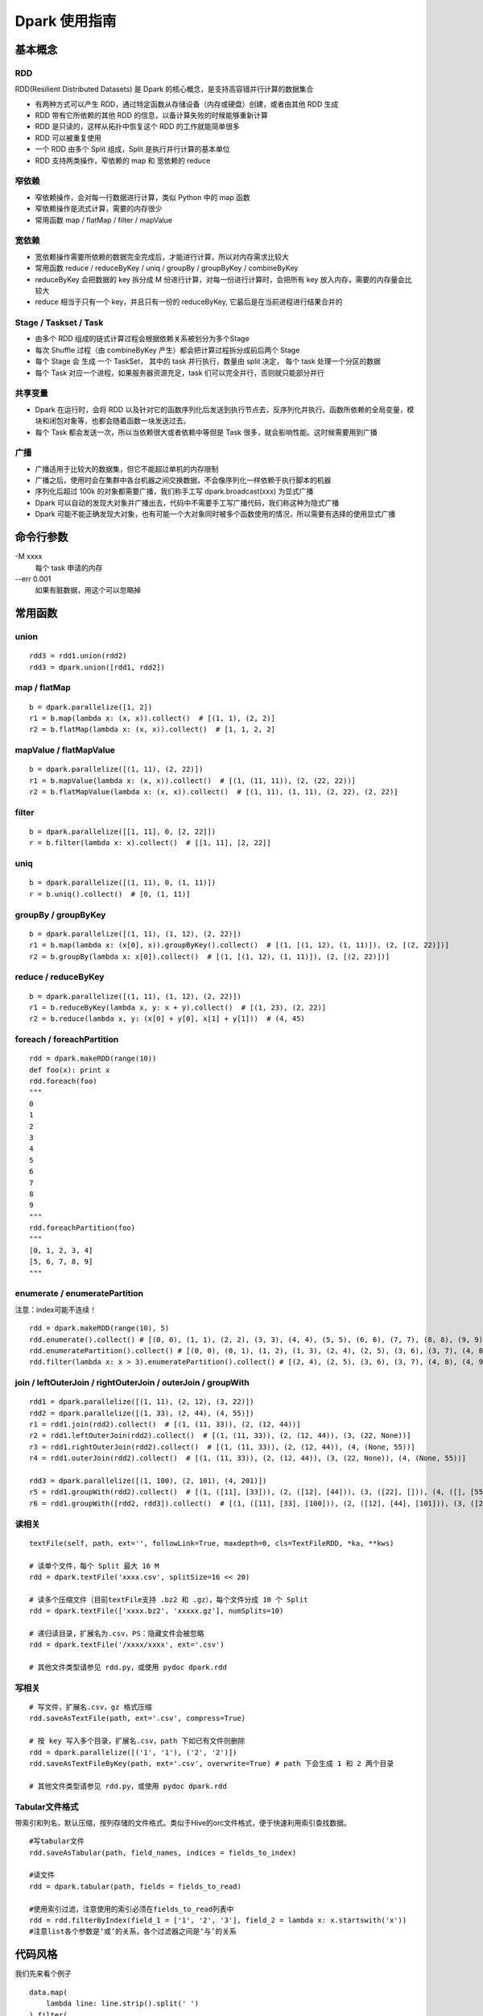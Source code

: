 Dpark 使用指南
====================

基本概念
--------------------

RDD
~~~~~~~~~~~~~~~~~~~~

RDD(Resilient Distributed Datasets) 是 Dpark 的核心概念，是支持高容错并行计算的数据集合

- 有两种方式可以产生 RDD，通过特定函数从存储设备（内存或硬盘）创建，或者由其他 RDD 生成
- RDD 带有它所依赖的其他 RDD 的信息，以备计算失败的时候能够重新计算
- RDD 是只读的，这样从拓扑中恢复这个 RDD 的工作就能简单很多
- RDD 可以被重复使用
- 一个 RDD 由多个 Split 组成，Split 是执行并行计算的基本单位
- RDD 支持两类操作，窄依赖的 map 和 宽依赖的 reduce

窄依赖
~~~~~~~~~~~~~~~~~~~~

- 窄依赖操作，会对每一行数据进行计算，类似 Python 中的 map 函数
- 窄依赖操作是流式计算，需要的内存很少
- 常用函数 map / flatMap / filter / mapValue

宽依赖
~~~~~~~~~~~~~~~~~~~~

- 宽依赖操作需要所依赖的数据完全完成后，才能进行计算，所以对内存需求比较大
- 常用函数 reduce / reduceByKey / uniq / groupBy / groupByKey / combineByKey
- reduceByKey 会把数据的 key 拆分成 M 份进行计算，对每一份进行计算时，会把所有 key 放入内存，需要的内存量会比较大
- reduce 相当于只有一个 key，并且只有一份的 reduceByKey, 它最后是在当前进程进行结果合并的

Stage / Taskset / Task
~~~~~~~~~~~~~~~~~~~~

- 由多个 RDD 组成的链式计算过程会根据依赖关系被划分为多个Stage
- 每次 Shuffle 过程（由 combineByKey 产生）都会把计算过程拆分成前后两个 Stage
- 每个 Stage 会 生成 一个 TaskSet， 其中的 task 并行执行，数量由 split 决定， 每个 task 处理一个分区的数据
- 每个 Task 对应一个进程，如果服务器资源充足，task 们可以完全并行，否则就只能部分并行

共享变量
~~~~~~~~~~~~~~~~~~~~

- Dpark 在运行时，会将 RDD 以及针对它的函数序列化后发送到执行节点去，反序列化并执行。函数所依赖的全局变量，模块和闭包对象等，也都会随着函数一块发送过去。
- 每个 Task 都会发送一次，所以当依赖很大或者依赖中等但是 Task 很多，就会影响性能。这时候需要用到广播

广播
~~~~~~~~~~~~~~~~~~~~

- 广播适用于比较大的数据集，但它不能超过单机的内存限制
- 广播之后，使用时会在集群中各台机器之间交换数据，不会像序列化一样依赖于执行脚本的机器
- 序列化后超过 100k 的对象都需要广播，我们称手工写 dpark.broadcast(xxx) 为显式广播
- Dpark 可以自动的发现大对象并广播出去，代码中不需要手工写广播代码，我们称这种为隐式广播
- Dpark 可能不能正确发现大对象，也有可能一个大对象同时被多个函数使用的情况，所以需要有选择的使用显式广播

命令行参数
--------------------
\-M xxxx
    每个 task 申请的内存

--err 0.001
    如果有脏数据，用这个可以忽略掉

常用函数
--------------------

union
~~~~~~~~~~~~~~~~~~~~

::

    rdd3 = rdd1.union(rdd2)
    rdd3 = dpark.union([rdd1, rdd2])

map / flatMap
~~~~~~~~~~~~~~~~~~~~

::

    b = dpark.parallelize([1, 2])
    r1 = b.map(lambda x: (x, x)).collect()  # [(1, 1), (2, 2)]
    r2 = b.flatMap(lambda x: (x, x)).collect()  # [1, 1, 2, 2]

mapValue / flatMapValue
~~~~~~~~~~~~~~~~~~~~~~~~~~~~~~

::

    b = dpark.parallelize([(1, 11), (2, 22)])
    r1 = b.mapValue(lambda x: (x, x)).collect()  # [(1, (11, 11)), (2, (22, 22))]
    r2 = b.flatMapValue(lambda x: (x, x)).collect()  # [(1, 11), (1, 11), (2, 22), (2, 22)]

filter
~~~~~~~~~~~~~~~~~~~~

::

    b = dpark.parallelize([[1, 11], 0, [2, 22]])
    r = b.filter(lambda x: x).collect()  # [[1, 11], [2, 22]]

uniq
~~~~~~~~~~~~~~~~~~~~

::

    b = dpark.parallelize([(1, 11), 0, (1, 11)])
    r = b.uniq().collect()  # [0, (1, 11)]

groupBy / groupByKey
~~~~~~~~~~~~~~~~~~~~

::

    b = dpark.parallelize([(1, 11), (1, 12), (2, 22)])
    r1 = b.map(lambda x: (x[0], x)).groupByKey().collect()  # [(1, [(1, 12), (1, 11)]), (2, [(2, 22)])]
    r2 = b.groupBy(lambda x: x[0]).collect()  # [(1, [(1, 12), (1, 11)]), (2, [(2, 22)])]

reduce / reduceByKey
~~~~~~~~~~~~~~~~~~~~~~~~~~~~~~

::

    b = dpark.parallelize([(1, 11), (1, 12), (2, 22)])
    r1 = b.reduceByKey(lambda x, y: x + y).collect()  # [(1, 23), (2, 22)]
    r2 = b.reduce(lambda x, y: (x[0] + y[0], x[1] + y[1]))  # (4, 45)

foreach / foreachPartition
~~~~~~~~~~~~~~~~~~~~~~~~~~~~~~

::

    rdd = dpark.makeRDD(range(10))
    def foo(x): print x
    rdd.foreach(foo)
    """
    0
    1
    2
    3
    4
    5
    6
    7
    8
    9
    """
    rdd.foreachPartition(foo)
    """
    [0, 1, 2, 3, 4]
    [5, 6, 7, 8, 9]
    """

enumerate / enumeratePartition
~~~~~~~~~~~~~~~~~~~~~~~~~~~~~~~~~~~~~~~~~~~~~~~~~~~~~~~~~~~~~~~~~~~~~~

注意：index可能不连续！

::

    rdd = dpark.makeRDD(range(10), 5)
    rdd.enumerate().collect() # [(0, 0), (1, 1), (2, 2), (3, 3), (4, 4), (5, 5), (6, 6), (7, 7), (8, 8), (9, 9)]
    rdd.enumeratePartition().collect() # [(0, 0), (0, 1), (1, 2), (1, 3), (2, 4), (2, 5), (3, 6), (3, 7), (4, 8), (4, 9)] 
    rdd.filter(lambda x: x > 3).enumeratePartition().collect() # [(2, 4), (2, 5), (3, 6), (3, 7), (4, 8), (4, 9)]

join / leftOuterJoin / rightOuterJoin / outerJoin / groupWith
~~~~~~~~~~~~~~~~~~~~~~~~~~~~~~~~~~~~~~~~~~~~~~~~~~~~~~~~~~~~~~~~~~~~~~

::

    rdd1 = dpark.parallelize([(1, 11), (2, 12), (3, 22)])
    rdd2 = dpark.parallelize([(1, 33), (2, 44), (4, 55)])
    r1 = rdd1.join(rdd2).collect()  # [(1, (11, 33)), (2, (12, 44))]
    r2 = rdd1.leftOuterJoin(rdd2).collect()  # [(1, (11, 33)), (2, (12, 44)), (3, (22, None))]
    r3 = rdd1.rightOuterJoin(rdd2).collect()  # [(1, (11, 33)), (2, (12, 44)), (4, (None, 55))]
    r4 = rdd1.outerJoin(rdd2).collect()  # [(1, (11, 33)), (2, (12, 44)), (3, (22, None)), (4, (None, 55))]

    rdd3 = dpark.parallelize([(1, 100), (2, 101), (4, 201)])
    r5 = rdd1.groupWith(rdd2).collect()  # [(1, ([11], [33])), (2, ([12], [44])), (3, ([22], [])), (4, ([], [55]))]
    r6 = rdd1.groupWith([rdd2, rdd3]).collect()  # [(1, ([11], [33], [100])), (2, ([12], [44], [101])), (3, ([22], [], [])), (4, ([], [55], [201]))]

读相关
~~~~~~~~~~~~~~~~~~~~

::

    textFile(self, path, ext='', followLink=True, maxdepth=0, cls=TextFileRDD, *ka, **kws)

    # 读单个文件，每个 Split 最大 16 M
    rdd = dpark.textFile('xxxx.csv', splitSize=16 << 20)

    # 读多个压缩文件（目前textFile支持 .bz2 和 .gz），每个文件分成 10 个 Split
    rdd = dpark.textFile(['xxxx.bz2', 'xxxxx.gz'], numSplits=10)

    # 递归读目录，扩展名为.csv，PS：隐藏文件会被忽略
    rdd = dpark.textFile('/xxxx/xxxx', ext='.csv')

    # 其他文件类型请参见 rdd.py，或使用 pydoc dpark.rdd

写相关
~~~~~~~~~~~~~~~~~~~~

::

    # 写文件，扩展名.csv，gz 格式压缩
    rdd.saveAsTextFile(path, ext='.csv', compress=True)

    # 按 key 写入多个目录，扩展名.csv，path 下如已有文件则删除
    rdd = dpark.parallelize([('1', '1'), ('2', '2')])
    rdd.saveAsTextFileByKey(path, ext='.csv', overwrite=True) # path 下会生成 1 和 2 两个目录

    # 其他文件类型请参见 rdd.py，或使用 pydoc dpark.rdd

Tabular文件格式
~~~~~~~~~~~~~~~~~~~~

带索引和列名，默认压缩，按列存储的文件格式。类似于Hive的orc文件格式，便于快速利用索引查找数据。

::

    #写tabular文件
    rdd.saveAsTabular(path, field_names, indices = fields_to_index)

    #读文件
    rdd = dpark.tabular(path, fields = fields_to_read)

    #使用索引过滤，注意使用的索引必须在fields_to_read列表中
    rdd = rdd.filterByIndex(field_1 = ['1', '2', '3'], field_2 = lambda x: x.startswith('x'))
    #注意list各个参数是‘或’的关系，各个过滤器之间是‘与’的关系


代码风格
--------------------

我们先来看个例子

::

    data.map(
        lambda line: line.strip().split(' ')
    ).filter(
        lambda line: len(line)>=3
    ).map(
        lambda line: (line[1],line[2])
    ).map(
        lambda line: (line[0].split(':'),line[1])
    ).filter(
        lambda line: len(line[0])>=2
    ).map(
        lambda line: (line[0][1],line[1]))

这种代码写起来方便，但是欠缺可读性。换个写法

::

    def split_row(r):
        return r.strip().split(' ')
    
    def cal(r):
        if len(r) < 3:
            return
    
        _, bus, date = r[:3]
        t = bus.split(':')
        if len(t) < 2:
            return
    
        return t[1], date
    
    data.map(split_row).map(cal).filter(lambda x: x)

上面的代码就会好很多

开发注意事项
--------------------

- 先用小数据将代码调通，再执行大数据
- 执行未调优的脚本要关注 log 中的警告和错误，随时准备停掉脚本
- 务必以低并行度访问数据库，否则员外会找你喝茶
- 执行 collect / collectAsMap 会将数据读入当前内存，建议先 saveAsTextFile 看看大小，确保不会过大
- 了解自己的数据，才能有针对性的做优化

性能调优
--------------------

优化非 Dpark 部分
~~~~~~~~~~~~~~~~~~~~

- 先优化 map 依赖的函数，避免效率过低的操作，比如反复对大 list 执行 in 操作，反复的 re.compile 同一个表达式
- 组织数据时，适当压缩大小，比如纯数字的字符串先转 int

使用广播的时机
~~~~~~~~~~~~~~~~~~~~

一个简单的例子

::

    dpark = DparkContext()
    bid_data = dpark.parallelize(map(lambda x: (str(x), str(x)), range(10)))
    rdd = dpark.parallelize(map(lambda x: (str(x * 2), str(x)), range(100)))
    
    bids = bid_data.map(lambda r: r[1]).collect()
    r = rdd.filter(lambda r: r[1] in bids).collect()

bids 中的元素都是 string，如果条件允许而 bids 确实非常大，可以转成 int

::    

    bids = dpark.parallelize(data).map(lambda r: int(r[1])).collect()
    
bids 是一个 list，反复对 list 执行 in 操作，效率很低，转成 set 或者 dict

::

    bids = set(bids)
    bids = dict(((u, 1) for u in bids))
    bids = bid_data.map(lambda r: int(r[1])).map(lambda x: (x, 1)).collectAsMap()
    
如果 bids 很大，就需要使用广播（Dpark 可能会在这里使用隐式广播）

::

    bids_b = dpark.broadcast(bids)
    r = rdd.filter(lambda r: int(r[1]) in bids_b.value).collect()
    
如果 bids 特别大，到了会影响网络 IO 的程度……

::

    bids = bid_data.map(lambda r: r[1]).map(lambda x: (x, 1))
    r = rdd.map(lambda r: (r[1], r)).join(bids).filter(lambda r: r[1][1]).map(lambda r: r[1][0]).collect()

视情况使用 leftOuterJoin 等，实战代码 /mfs/datasupport/xiliang_moria/agg_index_product_total_uv.py

尽快减小数据集
~~~~~~~~~~~~~~~~~~~~

- 比如有两个独立操作 map 和 filter，先 filter 后 map 就可以减少一些不必要的计算
- 同理，uniq 和 map 也可以如此处理

使用 groupBy / groupByKey 的注意事项
~~~~~~~~~~~~~~~~~~~~~~~~~~~~~~~~~~~~~~~~

- 通常 key 小 value 大，所以不会大幅减少数据
- 在 key 不均衡的情况下，会导致某个 task 过大而出错，极端情况脚本挂掉
- 如果可能，优先使用 reduce 方式

::

    dpark = DparkContext()
    big_data = dpark.parallelize(range(10) + range(20) + range(30))
    
    r1 = big_data.groupBy(lambda x: x).mapValue(len).collect()
    r2 = big_data.map(lambda x: (x, 1)).groupByKey().mapValue(len).collect()

这两种做法都可能有上述隐患，更好的做法是

::

    r3 = big_data.map(lambda x: (x, 1)).reduceByKey(lambda x, y: x + y).collect()

用 reduceByKey 来加快缩小数据。对合并后的 value 没整体需求的，都可以考虑用这种方式。

合理设置 Task 和 Memory
~~~~~~~~~~~~~~~~~~~~~~~~~~~~~~

- 大部分 reduce 函数都支持设置 Task 数量[1]和 每个 Task 占用的内存，现在默认分别为 12 和 1000M
- 通常，一个脚本中的各个 Stage 所需要的资源是不一样的，而 -M 参数会统一设置内存，所以建议复杂脚本不要使用 -M
- Task 最大使用申请内存的 1.5 倍(将来会改成 1 倍)，超过会失败，会在当前申请内存上乘 2 重试，最多重试 4 次，这个过程可以从 log 中看到
- 因为现在允许内存适当超标，所以也可能发生 Task 所在机器的内存不够而杀掉进程的情况
- 如果 log 中发现大量的内存报错，可以适当的增加 Task 和 Memroy
- reduce 类的可以只增加 Task
- groupBy 可能导致数据不平衡，需要兼顾 Task 和 Memory
- 调整要逐步进行，重复进行“看警告，调参数”这个过程


[1] 支持自定义Task数量(numSplits)的操作函数：

    mergeSplit, sort, groupBy, uniq, hot, reduceByKey, groupByKey, partitionByKey, join, leftOuterJoin, rightOuterJoin, outerJoin, groupWith

在使用这些函数时应当特别注意。例如：
::

    rdd2 = rdd1.uniq()
    # len(rdd2) == 12
    rdd3 = rdd2.map(func1)
    # len(rdd3) == 12

rdd2默认会分为12块，如果rdd2中元素个数(rdd2.count())比较多，并且func1是一个非常占CPU或者占内存的函数，这将导致单机资源紧张。应当指定numSplits数量：
::

    rdd2 = rdd1.uniq(numSplits=100)
    # len(rdd2) == 100
    rdd3 = rdd2.map(func1)
    # len(rdd3) == 100


一些实际的例子
--------------------

延时计算陷阱
~~~~~~~~~~~~~~~~~~~~

Dpark 是延时计算的，因此在使用结果的时候，要考虑是否已经计算过了

::

    dpark = DparkContext()
    rdd = dpark.parallelize(range(10))
    acc = dpark.accumulator(0)
    def sum(x):
        acc.add(x)
        return x
    
    rdd = rdd.map(sum)  # 如去掉赋值则属于无用代码
    print acc.value  # 0
    rdd.count()
    print acc.value  # 45


闭包陷阱
~~~~~~~~~~~~~~~~~~~~

Python 本身的闭包可能会导致一些问题，开发的时候要注意一下

::

    from copy import copy
    dpark = DparkContext()
    # expect: [(0,0), (0,1), (1,1), (0,2), (1,2), (2,2)]
    
    rdd = dpark.union([dpark.makeRDD(range(i+1)).map(lambda x: (x,i)) for i in range(3)])
    print rdd.collect()  # but failed
    
    rdd = dpark.union([dpark.makeRDD(range(i+1)).map(lambda x: (x,copy(i))) for i in range(3)])
    print rdd.collect()  # still failed

这个问题是因为 Python 的变量绑定是语义范围，即闭包中的对象是由某个环境 + 变量名来决定的，而不是对象本身。一个解决办法是使用两层函数，另一个更简单的办法是使用函数的默认值，比如

::

    for i in range(10):
       dpark.map((lambda i: lambda x: x + i)(i))  # 第一种方法，嵌套函数
       dpark.map(lambda x,i=i: x + i)  # 第二种方法，默认值


合理使用 groupBy
~~~~~~~~~~~~~~~~~~~~

- 也有必须使用 groupBy 的场合，比如使用 bid 计算 session
- 还有需要利用 groupBy 来减少耗时操作的场合，比如现有 UA 库过慢，先对 UA 做 groupBy 以减少解析次数，或者对出现过多的 UA 预先进行解析，然后广播出去
- 这种情况需要考虑数据不均衡的情况，大体思路都是拆分过大的 splits，但是仍然需要设置合适的 Memory
- 具体例子可以看 /mfs/datasupport/xiliang_moria/fact_web_log2.py
